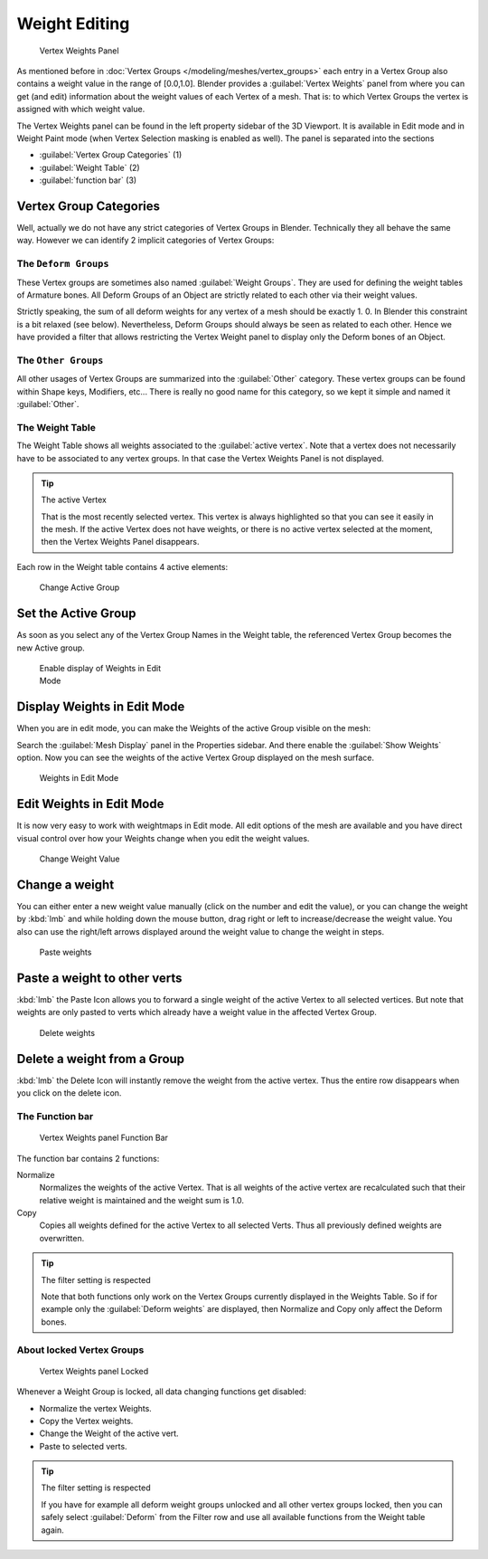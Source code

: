 
Weight Editing
**************

.. figure:: /images/26-Manual-Modeling-Meshes-vertex-weights-panel-overview.jpg
   :width: 235px
   :figwidth: 235px

   Vertex Weights Panel


As mentioned before in :doc:`Vertex Groups </modeling/meshes/vertex_groups>` each entry
in a Vertex Group also contains a weight value in the range of [0.0,1.0].
Blender provides a :guilabel:`Vertex Weights` panel from where you can get (and edit)
information about the weight values of each Vertex of a mesh.
That is: to which Vertex Groups the vertex is assigned with which weight value.

The Vertex Weights panel can be found in the left property sidebar of the 3D Viewport.
It is available in Edit mode and in Weight Paint mode
(when Vertex Selection masking is enabled as well). The panel is separated into the sections

- :guilabel:`Vertex Group Categories` (1)
- :guilabel:`Weight Table` (2)
- :guilabel:`function bar` (3)


Vertex Group Categories
=======================

Well, actually we do not have any strict categories of Vertex Groups in Blender.
Technically they all behave the same way.
However we can identify 2 implicit categories of Vertex Groups:


The ``Deform Groups``
---------------------

These Vertex groups are sometimes also named :guilabel:`Weight Groups`.
They are used for defining the weight tables of Armature bones.
All Deform Groups of an Object are strictly related to each other via their weight values.

Strictly speaking, the sum of all deform weights for any vertex of a mesh should be exactly 1.
0. In Blender this constraint is a bit relaxed (see below). Nevertheless,
Deform Groups should always be seen as related to each other. Hence we have provided a filter
that allows restricting the Vertex Weight panel to display only the Deform bones of an Object.


The ``Other Groups``
--------------------

All other usages of Vertex Groups are summarized into the :guilabel:`Other` category.
These vertex groups can be found within Shape keys, Modifiers, etc...
There is really no good name for this category,
so we kept it simple and named it :guilabel:`Other`.


The Weight Table
----------------

The Weight Table shows all weights associated to the :guilabel:`active vertex`.
Note that a vertex does not necessarily have to be associated to any vertex groups.
In that case the Vertex Weights Panel is not displayed.


.. tip:: The active Vertex

   That is the most recently selected vertex.
   This vertex is always highlighted so that you can see it easily in the mesh.
   If the active Vertex does not have weights, or there is no active vertex selected at the moment,
   then the Vertex Weights Panel disappears.


Each row in the Weight table contains 4 active elements:


.. figure:: /images/26-Manual-Modeling-Meshes-vertex-weight-editor-name.jpg
   :width: 335px
   :figwidth: 335px

   Change Active Group


Set the Active Group
====================

As soon as you select any of the Vertex Group Names in the Weight table,
the referenced Vertex Group becomes the new Active group.


.. figure:: /images/26-Manual-Modeling-Meshes-vertex-weights-show.jpg
   :width: 235px
   :figwidth: 235px

   Enable display of Weights in Edit Mode


Display Weights in Edit Mode
============================

When you are in edit mode, you can make the Weights of the active Group visible on the mesh:

Search the :guilabel:`Mesh Display` panel in the Properties sidebar.
And there enable the :guilabel:`Show Weights` option.
Now you can see the weights of the active Vertex Group displayed on the mesh surface.


.. figure:: /images/26-Manual-Modeling-Meshes-weights-in-edit-mode.jpg
   :width: 235px
   :figwidth: 235px

   Weights in Edit Mode


Edit Weights in Edit Mode
=========================

It is now very easy to work with weightmaps in Edit mode. All edit options of the mesh are
available and you have direct visual control over how your Weights change when you edit the
weight values.


.. figure:: /images/26-Manual-Modeling-Meshes-vertex-weight-editor-weight.jpg
   :width: 235px
   :figwidth: 235px

   Change Weight Value


Change a weight
===============

You can either enter a new weight value manually (click on the number and edit the value),
or you can change the weight by :kbd:`lmb` and while holding down the mouse button,
drag right or left to increase/decrease the weight value. You also can use the right/left
arrows displayed around the weight value to change the weight in steps.


.. figure:: /images/26-Manual-Modeling-Meshes-vertex-weight-editor-paste.jpg
   :width: 235px
   :figwidth: 235px

   Paste weights


Paste a weight to other verts
=============================

:kbd:`lmb` the Paste Icon allows you to forward a single weight of the active Vertex to all selected vertices.
But note that weights are only pasted to verts which already have a weight value in the affected Vertex Group.


.. figure:: /images/26-Manual-Modeling-Meshes-vertex-weight-editor-delete.jpg
   :width: 235px
   :figwidth: 235px

   Delete weights


Delete a weight from a Group
============================

:kbd:`lmb` the Delete Icon will instantly remove the weight from the active vertex.
Thus the entire row disappears when you click on the delete icon.


The Function bar
----------------

.. figure:: /images/26-Manual-Modeling-Meshes-vertex-weight-editor-functions.jpg
   :width: 235px
   :figwidth: 235px

   Vertex Weights panel Function Bar


The function bar contains 2 functions:

Normalize
   Normalizes the weights of the active Vertex.
   That is all weights of the active vertex are recalculated
   such that their relative weight is maintained and the weight sum is 1.0.
Copy
   Copies all weights defined for the active Vertex to all selected Verts.
   Thus all previously defined weights are overwritten.


.. tip:: The filter setting is respected

   Note that both functions only work on the Vertex Groups currently displayed in the Weights Table.
   So if for example only the :guilabel:`Deform weights` are displayed,
   then Normalize and Copy only affect the Deform bones.


About locked Vertex Groups
--------------------------

.. figure:: /images/26-Manual-Modeling-Meshes-vertex-weight-editor-locked.jpg
   :width: 235px
   :figwidth: 235px

   Vertex Weights panel Locked


Whenever a Weight Group is locked, all data changing functions get disabled:


- Normalize the vertex Weights.
- Copy the Vertex weights.
- Change the Weight of the active vert.
- Paste to selected verts.


.. tip:: The filter setting is respected

   If you have for example all deform weight groups unlocked and all other vertex groups locked,
   then you can safely select :guilabel:`Deform` from the Filter row
   and use all available functions from the Weight table again.


